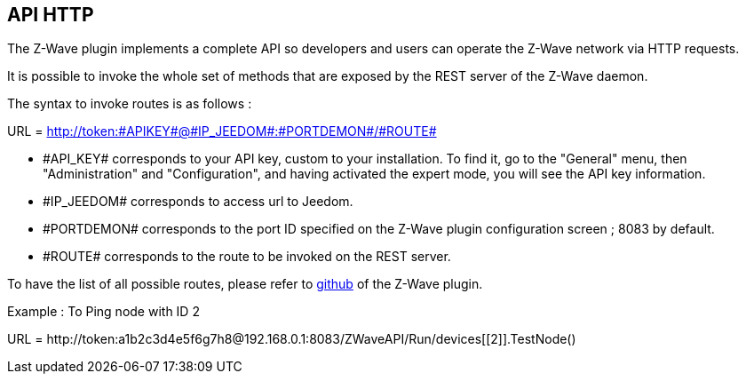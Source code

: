 == API HTTP

The Z-Wave plugin implements a complete API so developers and users can operate the Z-Wave network via HTTP requests.

It is possible to invoke the whole set of methods that are exposed by the REST server of the Z-Wave daemon.

The syntax to invoke routes is as follows :

URL = http://token:\#APIKEY#@\#IP_JEEDOM#:\#PORTDEMON#/\#ROUTE#

* \#API_KEY# corresponds to your API key, custom to your installation. To find it, go to the "General" menu, then "Administration" and "Configuration", and having activated the expert mode, you will see the API key information.

* \#IP_JEEDOM# corresponds to access url to Jeedom.

* \#PORTDEMON# corresponds to the port ID specified on the Z-Wave plugin configuration screen ; 8083 by default.

* \#ROUTE# corresponds to the route to be invoked on the REST server.

To have the list of all possible routes, please refer to
link:https://github.com/jeedom/plugin-openzwave[github] of the Z-Wave plugin.

Example :
To Ping node with ID 2

URL = \http://token:a1b2c3d4e5f6g7h8@192.168.0.1:8083/ZWaveAPI/Run/devices[[2]].TestNode()